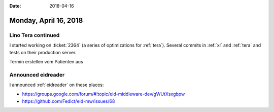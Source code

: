 :date: 2018-04-16

======================
Monday, April 16, 2018
======================


Lino Tera continued
===================

I started working on :ticket:`2364` (a series of optimizations for
:ref:`tera`).  Several commits in :ref:`xl` and :ref:`tera` and tests
on their production server.

Termin erstellen vom Patienten aus


Announced eidreader
===================

I announced :ref:`eidreader` on these places:

- https://groups.google.com/forum/#!topic/eid-middleware-dev/gWUtXsxgbpw
- https://github.com/Fedict/eid-mw/issues/68
